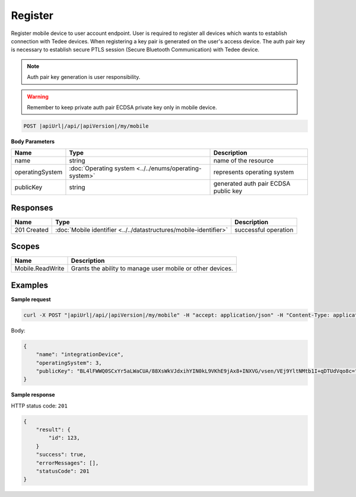 Register
=========================

Register mobile device to user account endpoint. User is required to register all devices which wants to establish 
connection with Tedee devices. When registering a key pair is generated on the user's access device.
The auth pair key is necessary to establish secure PTLS session (Secure Bluetooth Communication) with Tedee device.

.. note::
    Auth pair key generation is user responsibility.

.. warning::
    Remember to keep private auth pair ECDSA private key only in mobile device.

.. code-block:: sh

    POST |apiUrl|/api/|apiVersion|/my/mobile

**Body Parameters**

+-----------------+--------------------------------------------------------+--------------------------------------+
| Name            | Type                                                   | Description                          |
+=================+========================================================+======================================+
| name            | string                                                 | name of the resource                 |
+-----------------+--------------------------------------------------------+--------------------------------------+
| operatingSystem | :doc:`Operating system <../../enums/operating-system>` | represents operating system          |
+-----------------+--------------------------------------------------------+--------------------------------------+
| publicKey       | string                                                 | generated auth pair ECDSA public key |
+-----------------+--------------------------------------------------------+--------------------------------------+

Responses 
-------------

+------------------------+------------------------------------------------------------------------------------------+--------------------------+
| Name                   | Type                                                                                     | Description              |
+========================+==========================================================================================+==========================+
| 201 Created            | :doc:`Mobile identifier <../../datastructures/mobile-identifier>`                        | successful operation     |
+------------------------+------------------------------------------------------------------------------------------+--------------------------+

Scopes
-------------

+------------------+------------------------------------------------------------+
| Name             | Description                                                |
+==================+============================================================+
| Mobile.ReadWrite | Grants the ability to manage user mobile or other devices. |
+------------------+------------------------------------------------------------+

Examples
-------------

**Sample request**

.. code-block:: sh

    curl -X POST "|apiUrl|/api/|apiVersion|/my/mobile" -H "accept: application/json" -H "Content-Type: application/json-patch+json" -H "Authorization: Bearer <<access token>>" -d "<<body>>"

Body:

.. code-block:: js

        {
            "name": "integrationDevice",
            "operatingSystem": 3,
            "publicKey": "BL4lFWWQ0SCxYr5aLWaCUA/88XsWkVJdxihYIN0kL9VKhE9jAx8+INXVG/vsen/VEj9YltNMtb1I+qDTUdVqo8c="
        }

**Sample response**

HTTP status code: ``201``

.. code-block:: js

        {
            "result": {
                "id": 123,
            }
            "success": true,
            "errorMessages": [],
            "statusCode": 201
        }
